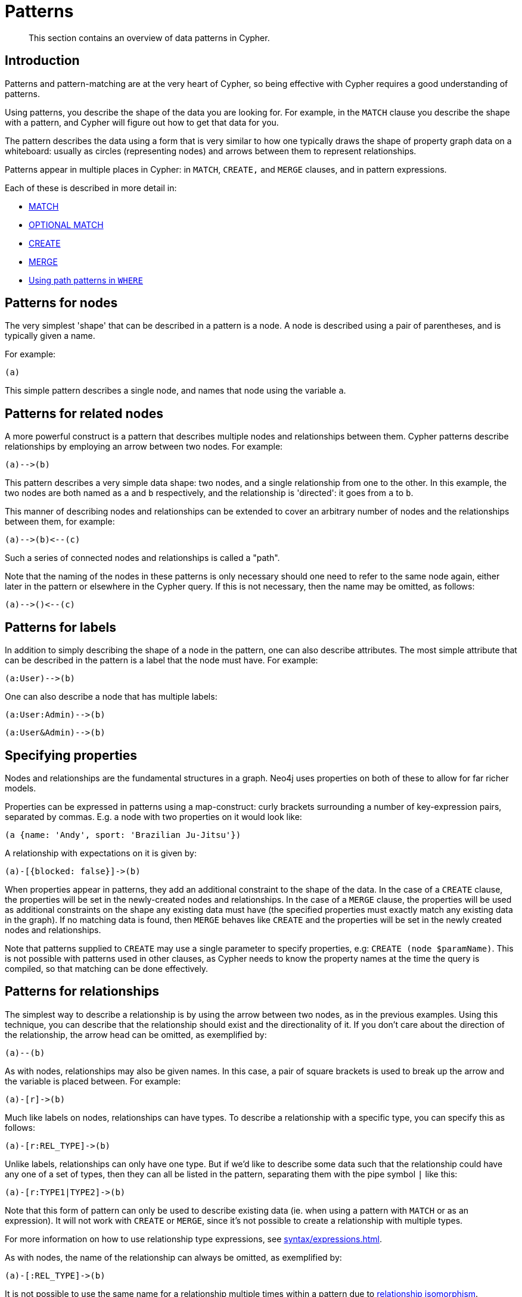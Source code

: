 :description: This section contains an overview of data patterns in Cypher.

[[cypher-patterns]]
= Patterns

[abstract]
--
This section contains an overview of data patterns in Cypher.
--


[[cypher-pattern-node-introduction]]
== Introduction

Patterns and pattern-matching are at the very heart of Cypher, so being effective with Cypher requires a good understanding of patterns.

Using patterns, you describe the shape of the data you are looking for.
For example, in the `MATCH` clause you describe the shape with a pattern, and Cypher will figure out how to get that data for you.

The pattern describes the data using a form that is very similar to how one typically draws the shape of property graph data on a whiteboard: usually as circles (representing nodes) and arrows between them to represent relationships.

Patterns appear in multiple places in Cypher: in `MATCH`, `CREATE,` and `MERGE` clauses, and in pattern expressions.

Each of these is described in more detail in:

* xref::clauses/match.adoc[MATCH]
* xref::clauses/optional-match.adoc[OPTIONAL MATCH]
* xref::clauses/create.adoc[CREATE]
* xref::clauses/merge.adoc[MERGE]
* xref::clauses/where.adoc#query-where-patterns[Using path patterns in `WHERE`]


[[cypher-pattern-node]]
== Patterns for nodes

The very simplest 'shape' that can be described in a pattern is a node.
A node is described using a pair of parentheses, and is typically given a name.

For example:

[source, cypher, role=noplay, indent=0]
----
(a)
----

This simple pattern describes a single node, and names that node using the variable `a`.


[[cypher-pattern-related-nodes]]
== Patterns for related nodes

A more powerful construct is a pattern that describes multiple nodes and relationships between them.
Cypher patterns describe relationships by employing an arrow between two nodes.
For example:

[source, cypher, role=noplay, indent=0]
----
(a)-->(b)
----

This pattern describes a very simple data shape: two nodes, and a single relationship from one to the other.
In this example, the two nodes are both named as `a` and `b` respectively, and the relationship is 'directed': it goes from `a` to `b`.

This manner of describing nodes and relationships can be extended to cover an arbitrary number of nodes and the relationships between them, for example:

[source, cypher, role=noplay, indent=0]
----
(a)-->(b)<--(c)
----

Such a series of connected nodes and relationships is called a "path".

Note that the naming of the nodes in these patterns is only necessary should one need to refer to the same node again, either later in the pattern or elsewhere in the Cypher query.
If this is not necessary, then the name may be omitted, as follows:

[source, cypher, role=noplay, indent=0]
----
(a)-->()<--(c)
----


[[cypher-pattern-label]]
== Patterns for labels

In addition to simply describing the shape of a node in the pattern, one can also describe attributes.
The most simple attribute that can be described in the pattern is a label that the node must have.
For example:

[source, cypher, role=noplay, indent=0]
----
(a:User)-->(b)
----

One can also describe a node that has multiple labels:

[source, cypher, role=noplay, indent=0]
----
(a:User:Admin)-->(b)
----

// New in 5.0
[source, cypher, role=noplay, indent=0]
----
(a:User&Admin)-->(b)
----


[[cypher-pattern-properties]]
== Specifying properties

Nodes and relationships are the fundamental structures in a graph. Neo4j uses properties on both of these to allow for far richer models.

Properties can be expressed in patterns using a map-construct: curly brackets surrounding a number of key-expression pairs, separated by commas.
E.g. a node with two properties on it would look like:

[source, cypher, role=noplay, indent=0]
----
(a {name: 'Andy', sport: 'Brazilian Ju-Jitsu'})
----

A relationship with expectations on it is given by:

[source, cypher, role=noplay, indent=0]
----
(a)-[{blocked: false}]->(b)
----

When properties appear in patterns, they add an additional constraint to the shape of the data.
In the case of a `CREATE` clause, the properties will be set in the newly-created nodes and relationships.
In the case of a `MERGE` clause, the properties will be used as additional constraints on the shape any existing data must have (the specified properties must exactly match any existing data in the graph).
If no matching data is found, then `MERGE` behaves like `CREATE` and the properties will be set in the newly created nodes and relationships.

Note that patterns supplied to `CREATE` may use a single parameter to specify properties, e.g: `CREATE (node $paramName)`.
This is not possible with patterns used in other clauses, as Cypher needs to know the property names at the time the query is compiled, so that matching can be done effectively.


[[cypher-pattern-relationship]]
== Patterns for relationships

The simplest way to describe a relationship is by using the arrow between two nodes, as in the previous examples.
Using this technique, you can describe that the relationship should exist and the directionality of it.
If you don't care about the direction of the relationship, the arrow head can be omitted, as exemplified by:

[source, cypher, role=noplay, indent=0]
----
(a)--(b)
----

As with nodes, relationships may also be given names.
In this case, a pair of square brackets is used to break up the arrow and the variable is placed between.
For example:

[source, cypher, role=noplay, indent=0]
----
(a)-[r]->(b)
----

Much like labels on nodes, relationships can have types.
To describe a relationship with a specific type, you can specify this as follows:

[source, cypher, role=noplay, indent=0]
----
(a)-[r:REL_TYPE]->(b)
----

Unlike labels, relationships can only have one type.
But if we'd like to describe some data such that the relationship could have any one of a set of types, then they can all be listed in the pattern, separating them with the pipe symbol `|` like this:

[source, cypher, role=noplay, indent=0]
----
(a)-[r:TYPE1|TYPE2]->(b)
----

Note that this form of pattern can only be used to describe existing data (ie. when using a pattern with `MATCH` or as an expression).
It will not work with `CREATE` or `MERGE`, since it's not possible to create a relationship with multiple types.

For more information on how to use relationship type expressions, see xref:syntax/expressions.adoc#relationship-type-expressions[].

As with nodes, the name of the relationship can always be omitted, as exemplified by:

[source, cypher, role=noplay, indent=0]
----
(a)-[:REL_TYPE]->(b)
----

It is not possible to use the same name for a relationship multiple times within a pattern due to xref::introduction/uniqueness.adoc#relationship-isomorphism[relationship isomorphism].

.Relationship isomorphism
======

Using the same variable name for relationships multiple times within a pattern is not allowed.

The following example is therefore not allowed.

[source, cypher, role=noplay]
----
()-[r:REL_TYPE]-()-[r:REL_TYPE]-()
----

======

You can specify additional constraints by introducing a xref::clauses/where.adoc#relationship-pattern-predicates[relationship pattern predicate].


[[cypher-pattern-varlength]]
== Variable-length pattern matching

[CAUTION]
====
Variable length pattern matching in versions 2.1.x and earlier does not enforce relationship uniqueness for patterns described within a single `MATCH` clause.
This means that a query such as the following: `MATCH (a)-[r]\->(b), p = (a)-[\*]\->(c) RETURN *, relationships(p) AS rs` may include `r` as part of the `rs` set.
This behavior has changed in versions 2.2.0 and later, in such a way that `r` will be excluded from the result set, as this better adheres to the rules of relationship uniqueness as documented here xref::introduction/uniqueness.adoc[].
If you have a query pattern that needs to retrace relationships rather than ignoring them as the relationship uniqueness rules normally dictate, you can accomplish this using multiple match clauses, as follows: `MATCH (a)-[r]\->(b) MATCH p = (a)-[*]\->(c) RETURN *, relationships(p)`.
This will work in all versions of Neo4j that support the `MATCH` clause, namely 2.0.0 and later.
====

Rather than describing a long path using a sequence of many node and relationship descriptions in a pattern, many relationships (and the intermediate nodes) can be described by specifying a length in the relationship description of a pattern.
For example:

[source, cypher, role=noplay, indent=0]
----
(a)-[*2]->(b)
----

This describes a graph of three nodes and two relationships, all in one path (a path of length 2).
This is equivalent to:

[source, cypher, role=noplay, indent=0]
----
(a)-->()-->(b)
----

A range of lengths can also be specified: such relationship patterns are called 'variable length relationships'.
For example:

[source, cypher, role=noplay, indent=0]
----
(a)-[*3..5]->(b)
----


This is a minimum length of 3, and a maximum of 5.
It describes a graph of either 4 nodes and 3 relationships, 5 nodes and 4 relationships or 6 nodes and 5 relationships, all connected together in a single path.

Either bound can be omitted. For example, to describe paths of length 3 or more, use:

[source, cypher, role=noplay, indent=0]
----
(a)-[*3..]->(b)
----

To describe paths of length 5 or less, use:

[source, cypher, role=noplay, indent=0]
----
(a)-[*..5]->(b)
----

Omitting both bounds is equivalent to specifying a minimum of 1, allowing paths of any positive length to be described:

[source, cypher, role=noplay, indent=0]
----
(a)-[*]->(b)
----

As a simple example, let's take the graph and query below:

image:graph4.svg[]

////
CREATE (a {name: 'Anders'}),
(b {name: 'Becky'}),
(c {name: 'Cesar'}),
(d {name: 'Dilshad'}),
(e {name: 'George'}),
(f {name: 'Filipa'}),

(a)-[:KNOWS]->(b),
(a)-[:KNOWS]->(c),
(a)-[:KNOWS]->(d),
(b)-[:KNOWS]->(e),
(c)-[:KNOWS]->(e),
(d)-[:KNOWS]->(f)
////

.Query
[source, cypher, indent=0]
----
MATCH (me)-[:KNOWS*1..2]-(remote_friend)
WHERE me.name = 'Filipa'
RETURN remote_friend.name
----

.Result
[role="queryresult",options="header,footer",cols="1*<m"]
|===
| +remote_friend.name+
| +"Dilshad"+
| +"Anders"+
1+d|Rows: 2
|===

This query finds data in the graph with a shape that fits the pattern: specifically a node (with the name property *'Filipa'*) and then the `KNOWS` related nodes, one or two hops away.
This is a typical example of finding first and second degree friends.

Note that variable length relationships cannot be used with `CREATE` and `MERGE`.

Under certain circumstances variable length relationships can be planned with an optimisation, see xref::execution-plans/operators.adoc#query-plan-varlength-expand-pruning[VarLength Expand Pruning] query plan.


[[cypher-pattern-path-variables]]
== Assigning to path variables

As described above, a series of connected nodes and relationships is called a "path". Cypher allows paths to be named
using an identifer, as exemplified by:

[source, cypher, role=noplay, indent=0]
----
p = (a)-[*3..5]->(b)
----

You can do this in `MATCH`, `CREATE` and `MERGE`, but not when using patterns as expressions.

